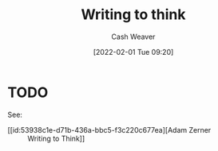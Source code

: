 :PROPERTIES:
:ID:       bfc1e54d-2c91-4514-ad99-54e6494268bb
:DIR:      /home/cashweaver/proj/roam/attachments/bfc1e54d-2c91-4514-ad99-54e6494268bb
:END:
#+TITLE: Writing to think
#+STARTUP: overview
#+AUTHOR: Cash Weaver
#+DATE: [2022-02-01 Tue 09:20]
#+HUGO_AUTO_SET_LASTMOD: t

* TODO

See:

- [[id:53938c1e-d71b-436a-bbc5-f3c220c677ea][Adam Zerner :: Writing to Think]]
